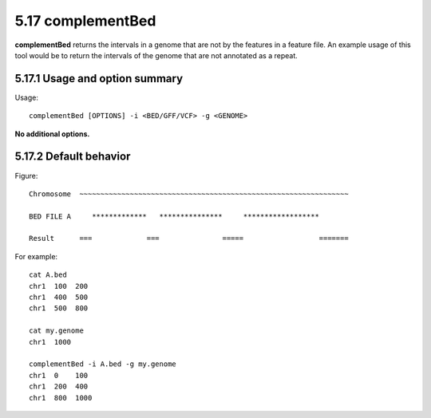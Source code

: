 ###############
5.17 complementBed
###############
**complementBed** returns the intervals in a genome that are not by the features in a feature file. An
example usage of this tool would be to return the intervals of the genome that are not annotated as a
repeat.


==========================================================================
5.17.1 Usage and option summary
==========================================================================
Usage:
::
  complementBed [OPTIONS] -i <BED/GFF/VCF> -g <GENOME>

**No additional options.**




==========================================================================
5.17.2 Default behavior
==========================================================================
Figure:
::
  Chromosome  ~~~~~~~~~~~~~~~~~~~~~~~~~~~~~~~~~~~~~~~~~~~~~~~~~~~~~~~~~~~~~~~~
  
  BED FILE A     *************   ***************     ******************              
  
  Result      ===             ===               =====                  =======


For example:
::
  cat A.bed
  chr1  100  200
  chr1  400  500
  chr1  500  800

  cat my.genome
  chr1  1000

  complementBed -i A.bed -g my.genome
  chr1  0    100
  chr1  200  400
  chr1  800  1000


